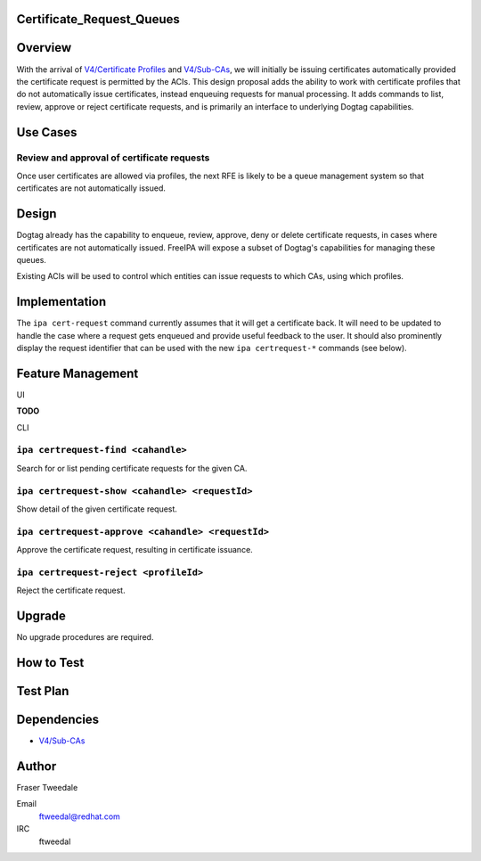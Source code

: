 Certificate_Request_Queues
==========================

Overview
========

With the arrival of `V4/Certificate
Profiles <V4/Certificate_Profiles>`__ and `V4/Sub-CAs <V4/Sub-CAs>`__,
we will initially be issuing certificates automatically provided the
certificate request is permitted by the ACIs. This design proposal adds
the ability to work with certificate profiles that do not automatically
issue certificates, instead enqueuing requests for manual processing. It
adds commands to list, review, approve or reject certificate requests,
and is primarily an interface to underlying Dogtag capabilities.



Use Cases
=========



Review and approval of certificate requests
-------------------------------------------

Once user certificates are allowed via profiles, the next RFE is likely
to be a queue management system so that certificates are not
automatically issued.

Design
======

Dogtag already has the capability to enqueue, review, approve, deny or
delete certificate requests, in cases where certificates are not
automatically issued. FreeIPA will expose a subset of Dogtag's
capabilities for managing these queues.

Existing ACIs will be used to control which entities can issue requests
to which CAs, using which profiles.

Implementation
==============

The ``ipa cert-request`` command currently assumes that it will get a
certificate back. It will need to be updated to handle the case where a
request gets enqueued and provide useful feedback to the user. It should
also prominently display the request identifier that can be used with
the new ``ipa certrequest-*`` commands (see below).



Feature Management
==================

UI

**TODO**

CLI



``ipa certrequest-find <cahandle>``
----------------------------------------------------------------------------------------------

Search for or list pending certificate requests for the given CA.



``ipa certrequest-show <cahandle> <requestId>``
----------------------------------------------------------------------------------------------

Show detail of the given certificate request.



``ipa certrequest-approve <cahandle> <requestId>``
----------------------------------------------------------------------------------------------

Approve the certificate request, resulting in certificate issuance.



``ipa certrequest-reject <profileId>``
----------------------------------------------------------------------------------------------

Reject the certificate request.

Upgrade
=======

No upgrade procedures are required.



How to Test
===========



Test Plan
=========

Dependencies
============

-  `V4/Sub-CAs <V4/Sub-CAs>`__

Author
======

Fraser Tweedale

Email
   ftweedal@redhat.com
IRC
   ftweedal